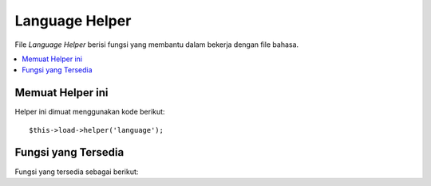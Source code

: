 ###############
Language Helper
###############

File *Language Helper* berisi fungsi yang membantu dalam bekerja dengan
file bahasa.

.. contents::
  :local:

.. raw:: html

  <div class="custom-index container"></div>

Memuat Helper ini
=================

Helper ini dimuat menggunakan kode berikut::

	$this->load->helper('language');

Fungsi yang Tersedia
====================

Fungsi yang tersedia sebagai berikut:


.. php:function:: lang($line[, $for = ''[, $attributes = array()]])

 	:param	string	$line: Kunci garis Bahasa
 	:param	string	$for: Atribut HTML "for" (ID dari elemen yang kita menciptakan label)
 	:param	array	$attributes: Atribut HTML tambahan
 	:returns:	Label baris bahasa berformat HTML
	:rtype:	string

	Fungsi ini mengembalikan baris teks dari file bahasa dengan sintaks sederhana 
	yang mungkin lebih diinginkan untuk file *view* dari
	``CI_Lang::line()``.

	Contoh::

		echo lang('language_key', 'form_item_id', array('class' => 'myClass'));
		// Outputs: <label for="form_item_id" class="myClass">Garis bahasa</label>